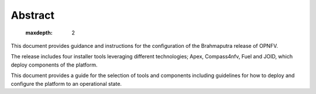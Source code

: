 Abstract
--------

   .. toctree::
   :maxdepth: 2

This document provides guidance and instructions for the configuration
of the Brahmaputra release of OPNFV.

The release includes four installer tools leveraging different
technologies; Apex, Compass4nfv, Fuel and JOID, which deploy
components of the platform.

This document provides a guide for the selection of tools and
components including guidelines for how to deploy and configure
the platform to an operational state.
